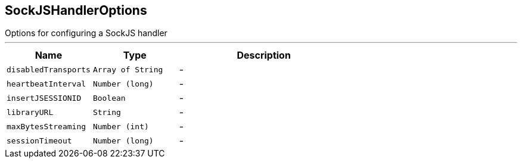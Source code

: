 == SockJSHandlerOptions

++++
 Options for configuring a SockJS handler
++++
'''

[cols=">25%,^25%,50%"]
[frame="topbot"]
|===
^|Name | Type ^| Description

|[[disabledTransports]]`disabledTransports`
|`Array of String`
|-
|[[heartbeatInterval]]`heartbeatInterval`
|`Number (long)`
|-
|[[insertJSESSIONID]]`insertJSESSIONID`
|`Boolean`
|-
|[[libraryURL]]`libraryURL`
|`String`
|-
|[[maxBytesStreaming]]`maxBytesStreaming`
|`Number (int)`
|-
|[[sessionTimeout]]`sessionTimeout`
|`Number (long)`
|-|===
